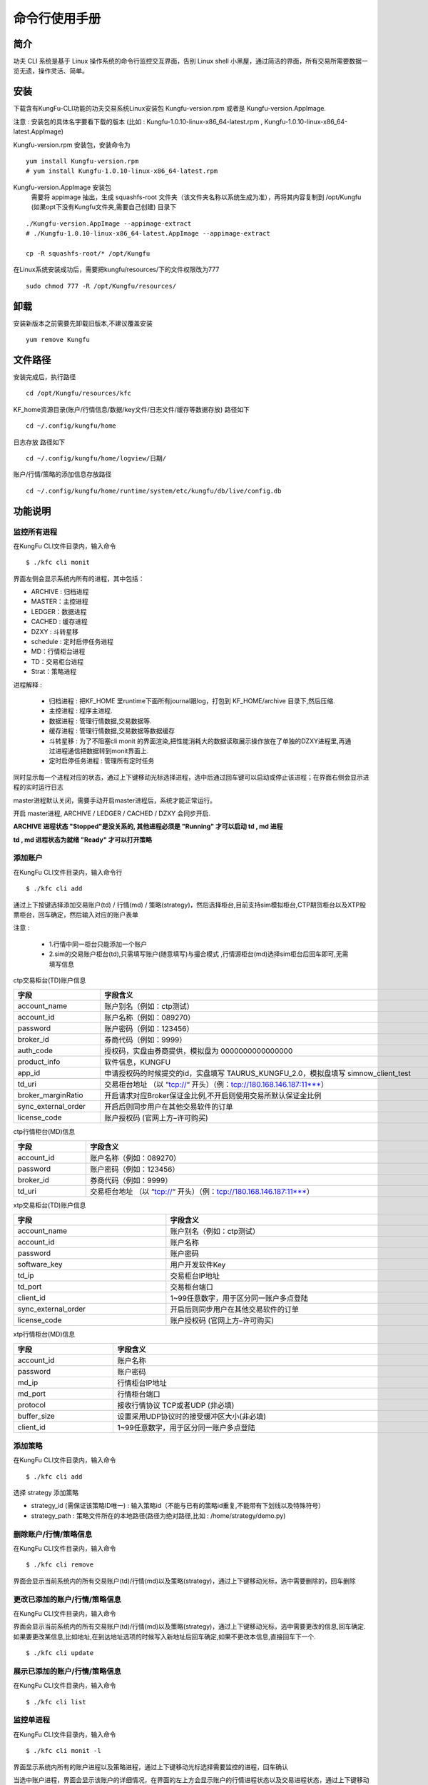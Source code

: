 命令行使用手册
====================


简介
--------

功夫 CLI 系统是基于 Linux 操作系统的命令行监控交互界面，告别 Linux shell 小黑屋，通过简洁的界面，所有交易所需要数据一览无遗，操作灵活、简单。


安装
--------

下载含有KungFu-CLI功能的功夫交易系统Linux安装包 Kungfu-version.rpm 或者是 Kungfu-version.AppImage.

注意 : 安装包的具体名字要看下载的版本 (比如 : Kungfu-1.0.10-linux-x86_64-latest.rpm , Kungfu-1.0.10-linux-x86_64-latest.AppImage)

Kungfu-version.rpm 安装包，安装命令为

::

    yum install Kungfu-version.rpm
    # yum install Kungfu-1.0.10-linux-x86_64-latest.rpm


Kungfu-version.AppImage 安装包
    需要将 appimage 抽出，生成 squashfs-root 文件夹（该文件夹名称以系统生成为准），再将其内容复制到 /opt/Kungfu (如果opt下没有Kungfu文件夹,需要自己创建) 目录下

::

    ./Kungfu-version.AppImage --appimage-extract
    # ./Kungfu-1.0.10-linux-x86_64-latest.AppImage --appimage-extract

    cp -R squashfs-root/* /opt/Kungfu


在Linux系统安装成功后，需要把kungfu/resources/下的文件权限改为777

::

    sudo chmod 777 -R /opt/Kungfu/resources/

卸载
--------

安装新版本之前需要先卸载旧版本,不建议覆盖安装

::

    yum remove Kungfu


文件路径
--------

安装完成后，执行路径

::

    cd /opt/Kungfu/resources/kfc


KF_home资源目录(账户/行情信息/数据/key文件/日志文件/缓存等数据存放) 路径如下

::

    cd ~/.config/kungfu/home


日志存放 路径如下

::

    cd ~/.config/kungfu/home/logview/日期/


账户/行情/策略的添加信息存放路径

::

    cd ~/.config/kungfu/home/runtime/system/etc/kungfu/db/live/config.db


功能说明
--------


监控所有进程
~~~~~~~~~~~~

在KungFu CLI文件目录内，输入命令

::

    $ ./kfc cli monit

.. image:: _images/linux_monit.png
   :width: 1500px
   :height: 1000px


界面左侧会显示系统内所有的进程，其中包括：

- ARCHIVE : 归档进程

- MASTER：主控进程

- LEDGER：数据进程

- CACHED : 缓存进程

- DZXY : 斗转星移

- schedule : 定时启停任务进程

- MD：行情柜台进程

- TD：交易柜台进程

- Strat：策略进程

进程解释 :

 - 归档进程 : 把KF_HOME 里runtime下面所有journal跟log，打包到 KF_HOME/archive 目录下,然后压缩.

 - 主控进程 : 程序主进程.

 - 数据进程 : 管理行情数据,交易数据等.

 - 缓存进程 : 管理行情数据,交易数据等数据缓存

 - 斗转星移 : 为了不阻塞cli monit 的界面渲染,把性能消耗大的数据读取展示操作放在了单独的DZXY进程里,再通过进程通信把数据转到monit界面上.

 - 定时启停任务进程 : 管理所有定时任务


同时显示每一个进程对应的状态，通过上下键移动光标选择进程，选中后通过回车键可以启动或停止该进程；在界面右侧会显示进程的实时运行日志

master进程默认关闭，需要手动开启master进程后，系统才能正常运行。

开启 master进程, ARCHIVE / LEDGER / CACHED / DZXY 会同步开启.

**ARCHIVE 进程状态 "Stopped"是没关系的, 其他进程必须是 "Running" 才可以启动 td , md 进程**

**td , md 进程状态为就绪 "Ready" 才可以打开策略**


添加账户
~~~~~~~~~~~~

在KungFu CLI文件目录内，输入命令行

::

    $ ./kfc cli add

通过上下按键选择添加交易账户(td) / 行情(md) / 策略(strategy)，然后选择柜台,目前支持sim模拟柜台,CTP期货柜台以及XTP股票柜台，回车确定，然后输入对应的账户表单

.. image:: _images/添加账户1_cli.png
   :width: 1500px
   :height: 100px

注意 :

 - 1.行情中同一柜台只能添加一个账户

 - 2.sim的交易账户柜台(td),只需填写账户(随意填写)与撮合模式 ,行情源柜台(md)选择sim柜台后回车即可,无需填写信息

ctp交易柜台(TD)账户信息

.. list-table::
   :header-rows: 1
   :width: 1000px

   * - 字段
     - 字段含义
   * - account_name
     - 账户别名（例如：ctp测试）
   * - account_id
     - 账户名称（例如：089270）
   * - password
     - 账户密码（例如：123456）
   * - broker_id
     - 券商代码（例如：9999）
   * - auth_code
     - 授权码，实盘由券商提供，模拟盘为 0000000000000000
   * - product_info
     - 软件信息，KUNGFU
   * - app_id
     - 申请授权码的时候提交的id，实盘填写 TAURUS_KUNGFU_2.0，模拟盘填写 simnow_client_test
   * - td_uri
     - 交易柜台地址 （以 “tcp://“ 开头）（例：tcp://180.168.146.187:11***）
   * - broker_marginRatio
     - 开启请求对应Broker保证金比例,不开启则使用交易所默认保证金比例
   * - sync_external_order
     - 开启后则同步用户在其他交易软件的订单
   * - license_code
     - 账户授权码 (官网上方–许可购买)

ctp行情柜台(MD)信息

.. list-table::
   :header-rows: 1
   :width: 1000px

   * - 字段
     - 字段含义
   * - account_id
     - 账户名称（例如：089270）
   * - password
     - 账户密码（例如：123456）
   * - broker_id
     - 券商代码（例如：9999）
   * - td_uri
     - 交易柜台地址 （以 “tcp://“ 开头）（例：tcp://180.168.146.187:11***）

xtp交易柜台(TD)账户信息

.. list-table::
   :header-rows: 1
   :width: 1000px

   * - 字段
     - 字段含义
   * - account_name
     - 账户别名（例如：ctp测试）
   * - account_id
     - 账户名称
   * - password
     - 账户密码
   * - software_key
     - 用户开发软件Key
   * - td_ip
     - 交易柜台IP地址
   * - td_port
     - 交易柜台端口
   * - client_id
     - 1~99任意数字，用于区分同一账户多点登陆
   * - sync_external_order
     - 开启后则同步用户在其他交易软件的订单
   * - license_code
     - 账户授权码 (官网上方–许可购买)

xtp行情柜台(MD)信息

.. list-table::
   :header-rows: 1
   :width: 1000px

   * - 字段
     - 字段含义
   * - account_id
     - 账户名称
   * - password
     - 账户密码
   * - md_ip
     - 行情柜台IP地址
   * - md_port
     - 行情柜台端口
   * - protocol
     - 接收行情协议 TCP或者UDP  (非必填)
   * - buffer_size
     - 设置采用UDP协议时的接受缓冲区大小(非必填)
   * - client_id
     - 1~99任意数字，用于区分同一账户多点登陆


添加策略
~~~~~~~~~~~~

在KungFu CLI文件目录内，输入命令

::

    $ ./kfc cli add

.. image:: _images/添加账户1_cli.png
   :width: 1500px
   :height: 100px

选择 strategy 添加策略

- strategy_id  (需保证该策略ID唯一)   : 输入策略id（不能与已有的策略id重复,不能带有下划线以及特殊符号）

- strategy_path : 策略文件所在的本地路径(路径为绝对路径,比如 : /home/strategy/demo.py)


删除账户/行情/策略信息
~~~~~~~~~~~~~~~~~~~~~~~~~~~

在KungFu CLI文件目录内，输入命令

::

    $ ./kfc cli remove

界面会显示当前系统内的所有交易账户(td)/行情(md)以及策略(strategy)，通过上下键移动光标，选中需要删除的，回车删除

.. image:: _images/删除账户_策略_cli.png
   :width: 1500px
   :height: 150px


更改已添加的账户/行情/策略信息
~~~~~~~~~~~~~~~~~~~~~~~~~~~~~~~~

在KungFu CLI文件目录内，输入命令

界面会显示当前系统内的所有交易账户(td)/行情(md)以及策略(strategy)，通过上下键移动光标，选中需要更改的信息,回车确定.如果要更改某信息,比如地址,在到达地址选项的时候写入新地址后回车确定,如果不更改本信息,直接回车下一个.

::

    $ ./kfc cli update


展示已添加的账户/行情/策略信息
~~~~~~~~~~~~~~~~~~~~~~~~~~~~~~~~

在KungFu CLI文件目录内，输入命令

::

    $ ./kfc cli list


监控单进程
~~~~~~~~~~~~

在KungFu CLI文件目录内，输入命令
::

    $ ./kfc cli monit -l

界面显示系统内所有的账户进程以及策略进程，通过上下键移动光标选择需要监控的进程，回车确认

.. image:: _images/监控单进程_cli.png
   :width: 1500px
   :height: 130px

当选中账户进程，界面会显示该账户的详细情况，在界面的左上方会显示账户的行情进程状态以及交易进程状态，通过上下键移动光标，回车键进行启动和关闭进程

.. image:: _images/账户详情_cli.png
   :width: 1500px
   :height: 1000px

- :ref:`Assets窗口`，显示当前账户资金盈亏信息

- :ref:`Positions窗口`，显示当前账户的持仓信息

- :ref:`Order Records窗口`，显示该账户的委托记录

- :ref:`Trade Records窗口`，显示该账户的成交记录

- Cancel All Order：撤单按钮，选中撤单按钮后，通过回车键可以对该账户下所有未完成委托进行撤单操作

当选中策略进程，界面会显示该策略的详细情况，在界面的左上方会显示策略的运行情况，可以通过回车键进行启动和关闭进程

.. image:: _images/策略详情_cli.png
   :width: 1500px
   :height: 1000px

- :ref:`Assets窗口`，显示当前策略资金盈亏信息

- :ref:`Positions窗口`，显示当前策略的持仓信息

- :ref:`Order Records窗口`，显示该策略的委托记录

- :ref:`Trade Records窗口`，显示该策略的成交记录

- Cancel All Order：撤单按钮，选中撤单按钮后，通过回车键可以对该策略下所有未完成委托进行撤单操作


关闭功夫进程
~~~~~~~~~~~~~~~~~~~~~~

在KungFu CLI文件目录内，输入命令

::

    $ ./kfc cli shutdown


定时启停
~~~~~~~~~~~~~~

开启定时启停任务
^^^^^^^^^^^^^^^^^^

注意 :
    - **定时启停默认是关闭的,使用需要先开启**
    - **system 主控进程只能重启 , td/md/strategy 可以设置开启与停止**
    - **添加任务之后需要重启schedule进程**
    - **如果要 system/td/md/strategy  按顺序启动,每个之间时间间隔60s左右**

::

    $ ./kfc cli schedule active

.. image:: _images/开启启停_cli.png
   :width: 1500px
   :height: 150px

关闭定时启停任务
^^^^^^^^^^^^^^^^^

::

    $ ./kfc cli schedule  inactive

.. image:: _images/关闭启停_cli.png
   :width: 1500px
   :height: 150px

添加定时启停任务任务
^^^^^^^^^^^^^^^^^^^^^

::

    $ ./kfc cli schedule  add

.. image:: _images/添加启停_cli.png
   :width: 1400px
   :height: 250px



.. image:: _images/添加启停2_cli.png
   :width: 1400px
   :height: 250px

更改定时启停任务
^^^^^^^^^^^^^^^^^

::

    $ ./kfc cli schedule  update

.. image:: _images/更改启停任务_cli.png
   :width: 1100px
   :height: 200px

删除定时启停任务
^^^^^^^^^^^^^^^^^^

::

    $ ./kfc cli schedule  delete

.. image:: _images/删除启停任务_cli.png
   :width: 1100px
   :height: 200px

查看定时启停任务
^^^^^^^^^^^^^^^^^^

::

    $ ./kfc cli schedule  show

.. image:: _images/启停任务展示_cli.png
   :width: 1100px
   :height: 200px


全局设置
~~~~~~~~~~~~~~

在KungFu CLI文件目录内，输入命令

::

    $ ./kfc cli config

.. image:: _images/全局设置_cli.png
   :width: 1500px
   :height: 150px

- system : 系统设置

- performance : 性能设置

- strategy : 使用本地python

- trade : 交易设置

- code : 代码编辑器设置


系统设置
^^^^^^^^^^^^

.. image:: _images/设置日志等级_cli.png
   :width: 1500px
   :height: 150px

- Update logLevel   : 全局日志设置 (日志有6个级别，日志文件只会记录等于和高于设置级别的日志内容。日志级别从低到高分别是为：)

    - trace
    - debug
    - info
    - warning
    - error
    - critical

- Update language : 选择语言，修改后重启功夫生效

- Update autoRestartTd  : 交易进程断开时是否自动重启, 如果打开, 则当交易进程出错后, 会尝试重连三次, 如果关闭, 则不会；在重启过程中（重启开始到交易进程就绪）, 策略内查询到的持仓会为0, 需要在策略内通过 on_deregister, on_broker_state_change这两个方法来判断柜台状态是否断开/重启就绪

- Update bypassArchive : 跳过归档 (仅删除上个交易日留下的journal与log文件, 不再压缩打包, 归档后无法恢复之前的内存数据,会加快启动速度)


性能设置
^^^^^^^^^^^^

.. image:: _images/开启极速模式_cli.png
   :width: 1500px
   :height: 130px

- 开启极速模式 ：cpu利用率达到100%，极大的降低系统延迟。(只有当 CPU 核数大于 4 时才能开启)

- 跳过UI进程计算 ：UI进程不再处理计算逻辑, 完全通过计算进程更新数据, 减轻UI进程性能占用, 重启后生效。

- 纯监控模式:该模式下仅可监控进程运行状态, UI进行性能占用达到最低, 重启后生效


使用本地python
^^^^^^^^^^^^^^

当要使用功夫的python中没有的模块,可以使用本地python,下载安装模块到本地.本地Python版本必须为 3.9.x

.. image:: _images/本地python_cli.png
   :width: 1500px
   :height: 100px

- 使用本地python并下载 .whl 依赖  (不再使用的时候选择 no)

- 填写本地python路径

- 下载依赖 ： pip install /opt/Kungfu/resources/app/dist/public/python/kungfu-xxx.whl


交易设置
^^^^^^^^^^^^

.. image:: _images/交易设置_cli.png
   :width: 1500px
   :height: 150px

- 成交提示音 ：Linux命令行版本不支持

- 乌龙指阈值 ：Linux命令行版本不支持

- 平仓阈值 : Linux命令行版本不支持

- 设置交易限制 : Linux命令行版本不支持

- 两融 : Linux命令行版本不支持


编辑器设置
^^^^^^^^^^^^^^

.. image:: _images/编辑器设置_cli.png
   :width: 1500px
   :height: 130px

- 缩进类别 ：Linux命令行版本不支持

- 缩进长度 ：Linux命令行版本不支持


获取帮助
~~~~~~~~~~~~~~

在KungFu CLI文件夹内，输入命令行
::

    $ ./kfc cli -h

界面会显示KungFu CLI所有支持的命令以及相应的解释

.. image:: _images/获取帮助_cli.png


窗口字段
--------

.. _Assets窗口:

Asets 窗口
~~~~~~~~~~~~~~~~~

.. list-table::
   :width: 100%
   :align: left

   * - 字段
     - 字段含义
   * - UnRealizedPnl
     - 未实现盈亏
   * - Avail
     - 可用资金
   * - MarketValue
     - 市值（股票）
   * - Margin
     - 保证金（期货）

.. _Positions窗口:

Positions 窗口
~~~~~~~~~~~~~~~~~

.. list-table::
   :width: 100%
   :align: left

   * - 字段
     - 字段含义
   * - Ticker
     - 标的代码
   * - Dir
     - 仓位状态(多空)
   * - Yesterday
     - 昨仓
   * - Today
     - 今仓
   * - Total
     - 总持仓
   * - Open
     - 开仓均价
   * - Last
     - 最新价
   * - UnrealPnl
     - 未实现盈亏

.. _Order Records窗口:

Order Records 窗口
~~~~~~~~~~~~~~~~~~~~~~~~~~~

.. list-table::
   :width: 100%
   :align: left

   * - 字段
     - 字段含义
   * - UpdateTime
     - 更新时间
   * - Ticker
     - 标的代码
   * - Side
     - 买卖方向
   * - Offset
     - 开平方向
   * - Price
     - 委托价格
   * - Filled/Not
     - 已完成/全部
   * - Status
     - 委托状态
   * - StratId(AccountId)
     - 发出委托的策略 or 账户
   * - System LA
     - 系统延迟
   * - Network LA
     - 网络延迟

.. _Trade Records窗口:

Trade Records 窗口
~~~~~~~~~~~~~~~~~~~~~~~~~~~

.. list-table::
   :width: 100%
   :align: left

   * - 字段
     - 字段含义
   * - UpdateTime
     - 更新时间
   * - Ticker
     - 标的代码
   * - Side
     - 买卖方向
   * - Offset
     - 开平方向
   * - Price
     - 成交价格
   * - Volume
     - 数量
   * - StratId(AccountId)
     - 发出委托的策略 or 账户
   * - Trade LA
     - 成交延迟